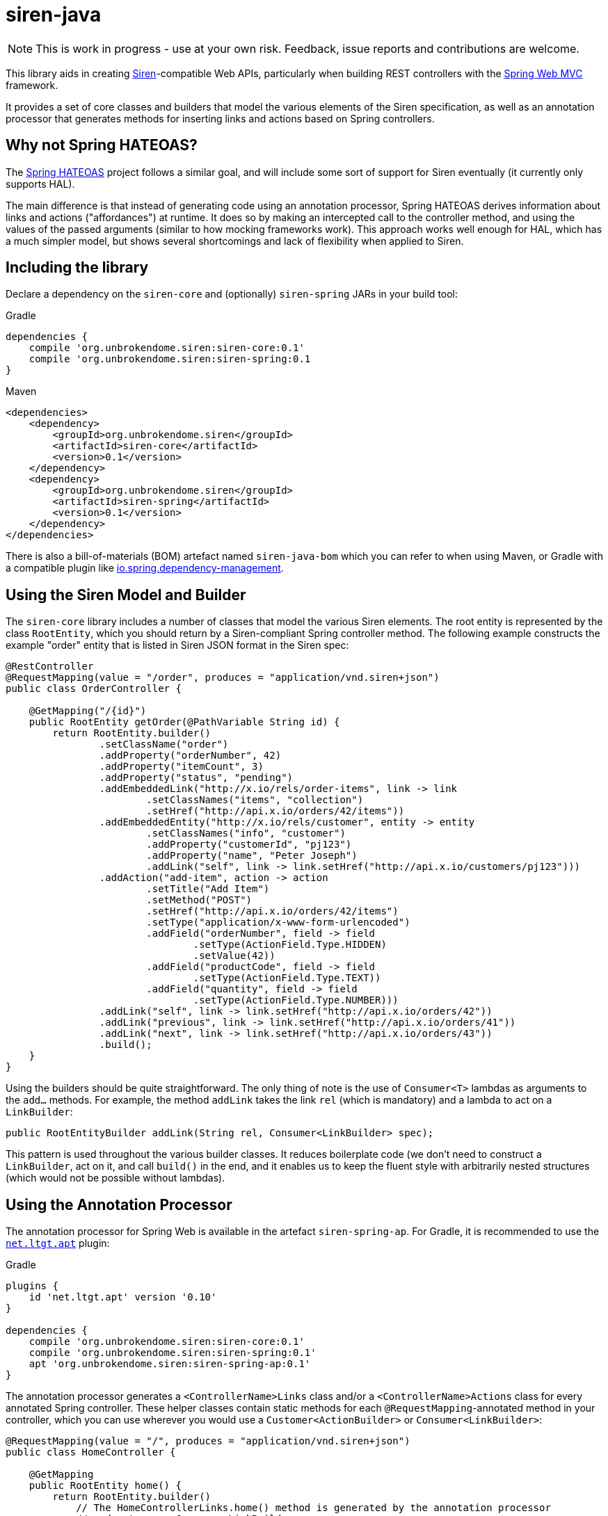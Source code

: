 = siren-java

[NOTE]
====
This is work in progress - use at your own risk. Feedback, issue reports and contributions are welcome.
====

This library aids in creating https://github.com/kevinswiber/siren[Siren]-compatible Web APIs,
particularly when building REST controllers with the
https://projects.spring.io/spring-framework/[Spring Web MVC] framework.

It provides a set of core classes and builders that model the various elements of the Siren
specification, as well as an annotation processor that generates methods for inserting
links and actions based on Spring controllers.


== Why not Spring HATEOAS?

The https://projects.spring.io/spring-hateoas/[Spring HATEOAS] project follows a similar goal, and will include some
sort of support for Siren eventually (it currently only supports HAL).

The main difference is that instead of generating code using an annotation processor, Spring HATEOAS derives
information about links and actions ("affordances") at runtime. It does so by making an intercepted call to the
controller method, and using the values of the passed arguments (similar to how mocking frameworks work). This
approach works well enough for HAL, which has a much simpler model, but shows several shortcomings and lack of
flexibility when applied to Siren.


== Including the library

Declare a dependency on the `siren-core` and (optionally) `siren-spring` JARs in your build tool:

.Gradle
[source,groovy]
----
dependencies {
    compile 'org.unbrokendome.siren:siren-core:0.1'
    compile 'org.unbrokendome.siren:siren-spring:0.1
}
----

.Maven
[source,xml]
----
<dependencies>
    <dependency>
        <groupId>org.unbrokendome.siren</groupId>
        <artifactId>siren-core</artifactId>
        <version>0.1</version>
    </dependency>
    <dependency>
        <groupId>org.unbrokendome.siren</groupId>
        <artifactId>siren-spring</artifactId>
        <version>0.1</version>
    </dependency>
</dependencies>
----

There is also a bill-of-materials (BOM) artefact named `siren-java-bom` which you can refer to when using Maven, or
Gradle with a compatible plugin like
https://github.com/spring-gradle-plugins/dependency-management-plugin[io.spring.dependency-management].


== Using the Siren Model and Builder

The `siren-core` library includes a number of classes that model the various Siren elements. The root entity is
represented by the class `RootEntity`, which you should return by a Siren-compliant Spring controller method.
The following example constructs the example "order" entity that is listed in Siren JSON format in the
Siren spec:

[source,java]
----
@RestController
@RequestMapping(value = "/order", produces = "application/vnd.siren+json")
public class OrderController {

    @GetMapping("/{id}")
    public RootEntity getOrder(@PathVariable String id) {
        return RootEntity.builder()
                .setClassName("order")
                .addProperty("orderNumber", 42)
                .addProperty("itemCount", 3)
                .addProperty("status", "pending")
                .addEmbeddedLink("http://x.io/rels/order-items", link -> link
                        .setClassNames("items", "collection")
                        .setHref("http://api.x.io/orders/42/items"))
                .addEmbeddedEntity("http://x.io/rels/customer", entity -> entity
                        .setClassNames("info", "customer")
                        .addProperty("customerId", "pj123")
                        .addProperty("name", "Peter Joseph")
                        .addLink("self", link -> link.setHref("http://api.x.io/customers/pj123")))
                .addAction("add-item", action -> action
                        .setTitle("Add Item")
                        .setMethod("POST")
                        .setHref("http://api.x.io/orders/42/items")
                        .setType("application/x-www-form-urlencoded")
                        .addField("orderNumber", field -> field
                                .setType(ActionField.Type.HIDDEN)
                                .setValue(42))
                        .addField("productCode", field -> field
                                .setType(ActionField.Type.TEXT))
                        .addField("quantity", field -> field
                                .setType(ActionField.Type.NUMBER)))
                .addLink("self", link -> link.setHref("http://api.x.io/orders/42"))
                .addLink("previous", link -> link.setHref("http://api.x.io/orders/41"))
                .addLink("next", link -> link.setHref("http://api.x.io/orders/43"))
                .build();
    }
}
----

Using the builders should be quite straightforward. The only thing of note is the use of `Consumer<T>` lambdas as
arguments to the `add...` methods. For example, the method `addLink` takes the link `rel` (which is mandatory) and
a lambda to act on a `LinkBuilder`:

[source,java]
----
public RootEntityBuilder addLink(String rel, Consumer<LinkBuilder> spec);
----

This pattern is used throughout the various builder classes. It reduces boilerplate code (we don't need to construct
a `LinkBuilder`, act on it, and call `build()` in the end, and it enables us to keep the fluent style with
arbitrarily nested structures (which would not be possible without lambdas).


== Using the Annotation Processor

The annotation processor for Spring Web is available in the artefact `siren-spring-ap`. For Gradle, it is recommended
to use the https://plugins.gradle.org/plugin/net.ltgt.apt[`net.ltgt.apt`] plugin:

.Gradle
[source,groovy]
----
plugins {
    id 'net.ltgt.apt' version '0.10'
}

dependencies {
    compile 'org.unbrokendome.siren:siren-core:0.1'
    compile 'org.unbrokendome.siren:siren-spring:0.1'
    apt 'org.unbrokendome.siren:siren-spring-ap:0.1'
}
----


The annotation processor generates a `<ControllerName>Links` class and/or a `<ControllerName>Actions` class for every
annotated Spring controller. These helper classes contain static methods for each `@RequestMapping`-annotated method in
your controller, which you can use wherever you would use a `Customer<ActionBuilder>` or `Consumer<LinkBuilder>`:

[source,java]
----
@RequestMapping(value = "/", produces = "application/vnd.siren+json")
public class HomeController {

    @GetMapping
    public RootEntity home() {
        return RootEntity.builder()
            // The HomeControllerLinks.home() method is generated by the annotation processor
            // and returns a Consumer<LinkBuilder>
            .addLink("self", HomeControllerLinks.home())
            .build();
    }
}
----

There is a lot of logic behind how controller methods are mapped to actions or links, some of which can be fine-tuned
by special annotations. More documentation will follow soon.

As a rule of thumb, links are created for `GET` mappings, and actions for other HTTP methods. Parameters to the
controller method are either mapped to action fields (for actions), or must be given to the ControllerLinks method
(for links).


=== Using the Siren Annotation Processor with `kapt` in Kotlin Projects

Kotlin uses its own annotation processor called
https://blog.jetbrains.com/kotlin/2015/05/kapt-annotation-processing-for-kotlin/[kapt], and the Siren annotation
processor should be compatible with it. In your Gradle script, use the
https://plugins.gradle.org/plugin/org.jetbrains.kotlin.kapt[org.jetbrains.kotlin.kapt] Gradle plugin and declare the
annotation processor as a `kapt` dependency:

.Gradle
[source,groovy]
----
plugins {
    id 'org.jetbrains.kotlin.kapt' version '1.1.1'
}

dependencies {
    compile 'org.unbrokendome.siren:siren-core:0.1'
    compile 'org.unbrokendome.siren:siren-spring:0.1'
    kapt 'org.unbrokendome.siren:siren-spring-ap:0.1'
}
----
